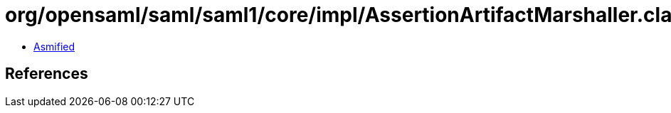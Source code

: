 = org/opensaml/saml/saml1/core/impl/AssertionArtifactMarshaller.class

 - link:AssertionArtifactMarshaller-asmified.java[Asmified]

== References

